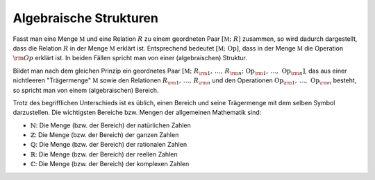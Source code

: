 .. _Algebraische Strukturen:

Algebraische Strukturen
=======================

Fasst man eine Menge :math:`\mathbb{M}` und eine Relation :math:`R` zu einem
geordneten Paar :math:`[\mathbb{M} ;\; R ]` zusammen, so wird dadurch
dargestellt, dass die Relation :math:`R` in der Menge :math:`\mathbb{M}` erklärt
ist. Entsprechend bedeutet :math:`[ \mathbb{M} ;\; \mathrm{Op}]`, dass in der Menge
:math:`\mathbb{M}` die Operation :math:`\rm{Op}` erklärt ist. In beiden Fällen
spricht man von einer (algebraischen) Struktur.

Bildet man nach dem gleichen Prinzip ein geordnetes Paar :math:`[\mathbb{M} ;\;
R _{\rm{1}} ,\, \ldots ,\, R _{\rm{n}} ;\; \mathrm{Op} _{\rm{1}} ,\, \ldots ,\,
\mathrm{Op} _{\rm{n}} ]`, das aus einer nichtleeren "Trägermenge"
:math:`\mathbb{M}` sowie den Relationen :math:`R _{\rm{1}} ,\, \ldots ,\, R
_{\rm{n}}` und den Operationen :math:`\mathrm{Op} _{\rm{1}} ,\, \ldots ,\, \mathrm{Op} _{\rm{n}}`
besteht, so spricht man von einem (algebraischen) Bereich. 

Trotz des begrifflichen Unterschieds ist es üblich, einen Bereich und seine
Trägermenge mit dem selben Symbol darzustellen. Die wichtigsten Bereiche bzw.
Mengen der allgemeinen Mathematik sind:

* :math:`\mathbb{N}`: Die Menge (bzw. der Bereich) der natürlichen Zahlen
* :math:`\mathbb{Z}`: Die Menge (bzw. der Bereich) der ganzen Zahlen
* :math:`\mathbb{Q}`: Die Menge (bzw. der Bereich) der rationalen Zahlen
* :math:`\mathbb{R}`: Die Menge (bzw. der Bereich) der reellen Zahlen
* :math:`\mathbb{C}`: Die Menge (bzw. der Bereich) der komplexen Zahlen

.. TODO Handbuch Mathe Physik Chemie S. 53: 


